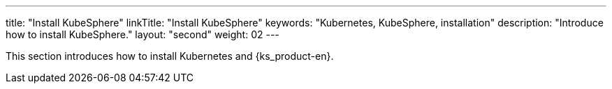 ---
title: "Install KubeSphere"
linkTitle: "Install KubeSphere"
keywords: "Kubernetes, KubeSphere, installation"
description: "Introduce how to install KubeSphere."
layout: "second"
weight: 02
---

This section introduces how to install Kubernetes and {ks_product-en}.
